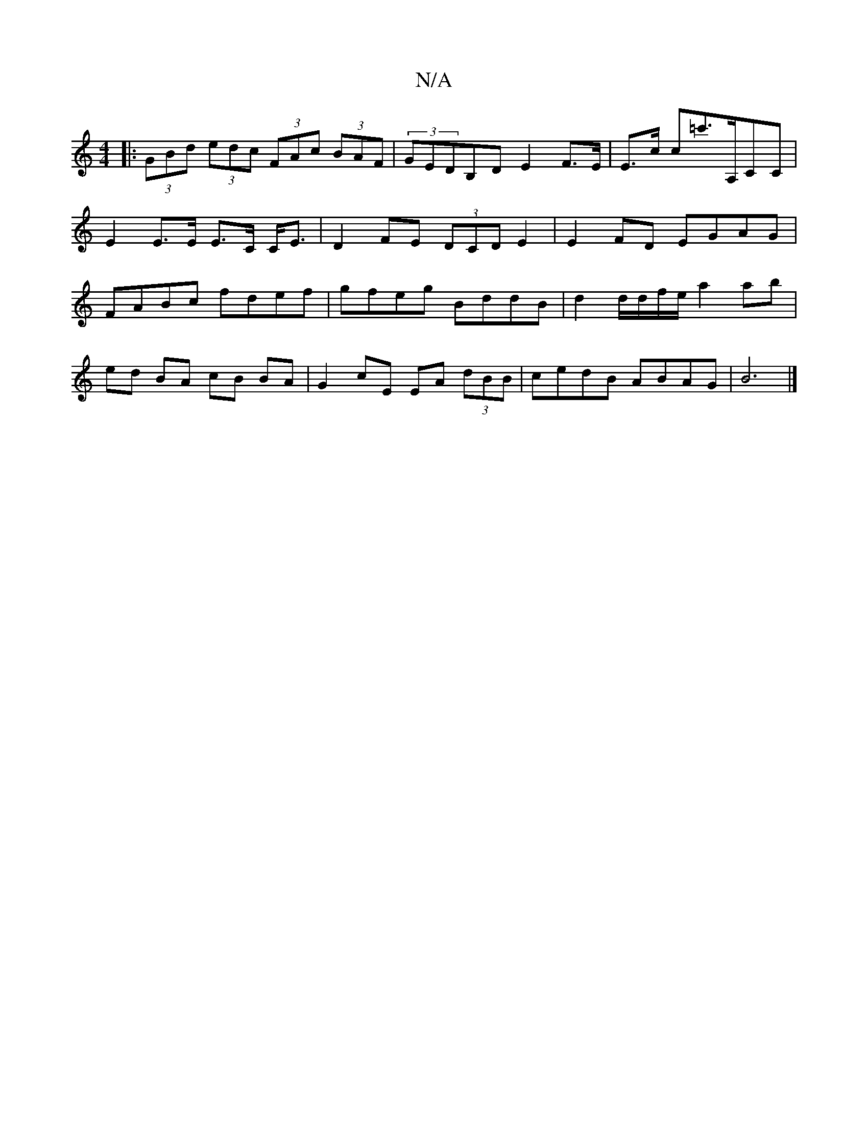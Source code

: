 X:1
T:N/A
M:4/4
R:N/A
K:Cmajor
|: (3GBd (3edc (3FAc (3BAF | (3GEDB,D E2 F>E | E>c c=c'>A,CC | E2 E>E E>C C<E |D2 FE (3DCD E2|E2 FD EGAG|FABc fdef|gfeg BddB|d2d/d/f/e/ a2 ab |
ed BA cB BA | G2 cE EA (3dBB | cedB ABAG | B6 |]

B,>C|C